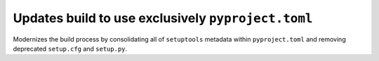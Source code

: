 Updates build to use exclusively ``pyproject.toml``
---------------------------------------------------

Modernizes the build process by consolidating all of ``setuptools`` metadata within ``pyproject.toml`` and removing deprecated ``setup.cfg`` and ``setup.py``.
